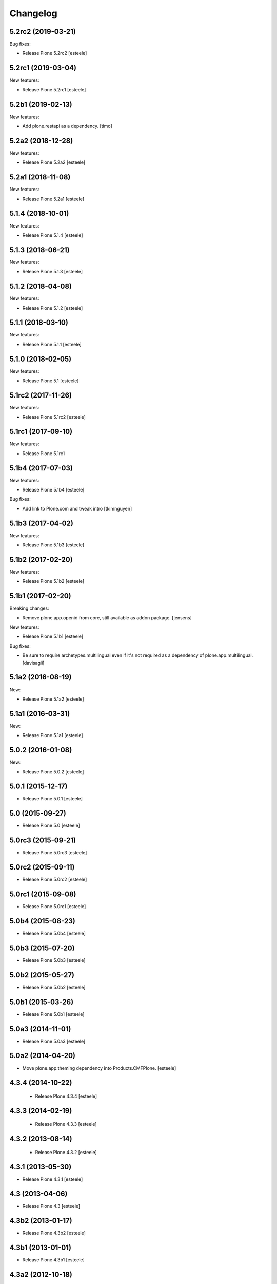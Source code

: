Changelog
=========

5.2rc2 (2019-03-21)
-------------------

Bug fixes:

- Release Plone 5.2rc2
  [esteele]

5.2rc1 (2019-03-04)
-------------------

New features:

- Release Plone 5.2rc1
  [esteele]


5.2b1 (2019-02-13)
------------------

New features:

- Add plone.restapi as a dependency.
  [timo]


5.2a2 (2018-12-28)
------------------

New features:

- Release Plone 5.2a2
  [esteele]


5.2a1 (2018-11-08)
------------------

New features:

- Release Plone 5.2a1
  [esteele]


5.1.4 (2018-10-01)
------------------

New features:

- Release Plone 5.1.4
  [esteele]


5.1.3 (2018-06-21)
------------------

New features:

- Release Plone 5.1.3
  [esteele]


5.1.2 (2018-04-08)
------------------

New features:

- Release Plone 5.1.2
  [esteele]


5.1.1 (2018-03-10)
------------------

New features:

- Release Plone 5.1.1
  [esteele]


5.1.0 (2018-02-05)
------------------

New features:

- Release Plone 5.1
  [esteele]


5.1rc2 (2017-11-26)
-------------------

New features:

- Release Plone 5.1rc2
  [esteele]

5.1rc1 (2017-09-10)
-------------------

New features:

- Release Plone 5.1rc1



5.1b4 (2017-07-03)
------------------

New features:

- Release Plone 5.1b4
  [esteele]

Bug fixes:

- Add link to Plone.com and tweak intro
  [tkimnguyen]

5.1b3 (2017-04-02)
------------------

New features:

- Release Plone 5.1b3
  [esteele]


5.1b2 (2017-02-20)
------------------

New features:

- Release Plone 5.1b2
  [esteele]


5.1b1 (2017-02-20)
------------------

Breaking changes:

- Remove plone.app.openid from core, still available as addon package.
  [jensens]

New features:

- Release Plone 5.1b1
  [esteele]

Bug fixes:

- Be sure to require archetypes.multilingual
  even if it's not required as a dependency of plone.app.multilingual.
  [davisagli]


5.1a2 (2016-08-19)
------------------

New:

- Release Plone 5.1a2
  [esteele]


5.1a1 (2016-03-31)
------------------

New:

- Release Plone 5.1a1
  [esteele]

5.0.2 (2016-01-08)
------------------

New:

- Release Plone 5.0.2
  [esteele]


5.0.1 (2015-12-17)
------------------

- Release Plone 5.0.1
  [esteele]


5.0 (2015-09-27)
----------------

- Release Plone 5.0
  [esteele]


5.0rc3 (2015-09-21)
-------------------

- Release Plone 5.0rc3
  [esteele]


5.0rc2 (2015-09-11)
-------------------

- Release Plone 5.0rc2
  [esteele]


5.0rc1 (2015-09-08)
-------------------

- Release Plone 5.0rc1
  [esteele]


5.0b4 (2015-08-23)
------------------

- Release Plone 5.0b4
  [esteele]


5.0b3 (2015-07-20)
------------------

- Release Plone 5.0b3
  [esteele]

5.0b2 (2015-05-27)
------------------

- Release Plone 5.0b2
  [esteele]


5.0b1 (2015-03-26)
------------------

- Release Plone 5.0b1
  [esteele]


5.0a3 (2014-11-01)
------------------

- Release Plone 5.0a3
  [esteele]


5.0a2 (2014-04-20)
------------------

- Move plone.app.theming dependency into Products.CMFPlone.
  [esteele]


4.3.4 (2014-10-22)
------------------
  - Release Plone 4.3.4 [esteele]


4.3.3 (2014-02-19)
------------------

  - Release Plone 4.3.3 [esteele]

4.3.2 (2013-08-14)
------------------

  - Release Plone 4.3.2 [esteele]


4.3.1 (2013-05-30)
------------------

- Release Plone 4.3.1
  [esteele]


4.3 (2013-04-06)
----------------

- Release Plone 4.3
  [esteele]


4.3b2 (2013-01-17)
------------------

- Release Plone 4.3b2
  [esteele]


4.3b1 (2013-01-01)
------------------

- Release Plone 4.3b1
  [esteele]


4.3a2 (2012-10-18)
------------------

- Release Plone 4.3a2
  [esteele]


4.3a1 (2012-08-31)
------------------

- Release Plone 4.3a1
  [esteele]


4.2.1 (2012-08-11)
------------------

- Release Plone 4.2.1
  [esteele]


4.2 (2012-06-29)
----------------

- Release Plone 4.2
  [esteele]


4.2rc2 (2012-05-31)
-------------------

- Release Plone 4.2rc2
  [esteele]

- Add explicit dependencies on some `zope.app` libraries, to ensure they
  stay included during the 4.2 series.
  [hannosch]



4.2rc1 (2012-05-07)
-------------------

- Release Plone 4.2rc1
  [esteele]


4.2b2 (2012-02-09)
------------------

- Release Plone 4.2b2
  [esteele]


4.2b1 (2011-12-05)
------------------

- Release Plone 4.2b1
  [esteele]

4.2a2 - 2011-08-25
------------------

- Release Plone 4.2a2
  [esteele]

4.2a1 - 2011-08-08
------------------

- Release Plone 4.2a1
  [esteele]

4.1 - 2011-07-12
----------------

- Release Plone 4.1 final
  [esteele]

4.1rc3 - 2011-06-02
-------------------

- Release Plone 4.1rc3
  [esteele]

4.1rc2 - 2011-05-21
-------------------

- Release Plone 4.1rc2
  [esteele]


4.1rc1 - 2011-05-20
-------------------

- Release Plone 4.1rc1
  [esteele]

4.1b2 - 2011-04-06
------------------

- Release Plone 4.1b2
  [esteele]

- Depend on wicked now that Products.CMFPlone doesn't.
  [davisagli]

4.1b1 - 2011-03-04
------------------

- Release Plone 4.1b1
  [esteele]

4.1a3 - 2011-02-14
------------------

- Release Plone 4.1a3
  [esteele]

4.1a2 - 2011-02-10
------------------

- Include plone.app.caching as an optional, shipped add-on.
  [esteele]

4.1a1 - 2011-01-18
------------------

- Separate `Products.CMFPlone` from the `Plone` egg.
  [elro]
